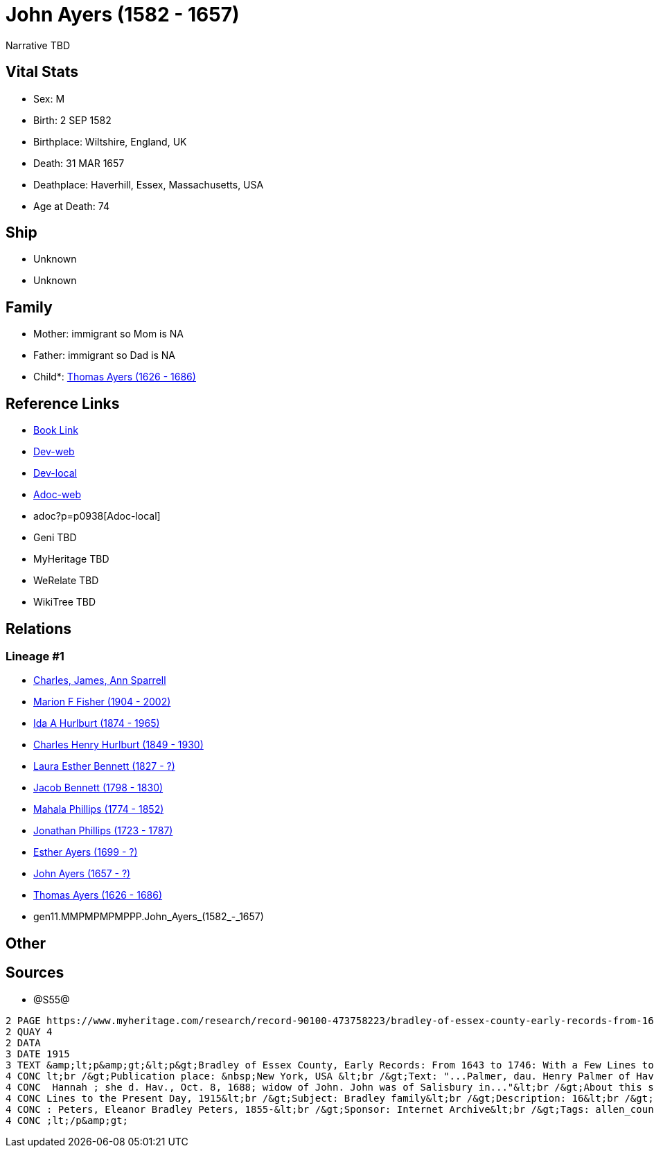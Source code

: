 = John Ayers (1582 - 1657)

Narrative TBD


== Vital Stats


* Sex: M

* Birth: 2 SEP 1582

* Birthplace: Wiltshire, England, UK

* Death: 31 MAR 1657

* Deathplace: Haverhill, Essex, Massachusetts, USA

* Age at Death: 74



== Ship
* Unknown
* Unknown


== Family
* Mother: immigrant so Mom is NA
* Father: immigrant so Dad is NA
* Child*: https://github.com/sparrell/cfs_ancestors/blob/main/Vol_02_Ships/V2_C5_Ancestors/V2_C5_G10/gen10.MMPMPMPMPP.Thomas_Ayers.adoc[Thomas Ayers (1626 - 1686)]


== Reference Links
* https://github.com/sparrell/cfs_ancestors/blob/main/Vol_02_Ships/V2_C5_Ancestors/V2_C5_G11/gen11.MMPMPMPMPPP.John_Ayers.adoc[Book Link]
* https://cfsjksas.gigalixirapp.com/person?p=p0938[Dev-web]
* http://localhost:4000/person?p=p0938[Dev-local]
* https://cfsjksas.gigalixirapp.com/adoc?p=p0938[Adoc-web]
* adoc?p=p0938[Adoc-local]
* Geni TBD
* MyHeritage TBD
* WeRelate TBD
* WikiTree TBD

== Relations
=== Lineage #1
* https://github.com/spoarrell/cfs_ancestors/tree/main/Vol_02_Ships/V2_C1_Principals/0_intro_principals.adoc[Charles, James, Ann Sparrell]
* https://github.com/sparrell/cfs_ancestors/blob/main/Vol_02_Ships/V2_C5_Ancestors/V2_C5_G1/gen1.M.Marion_F_Fisher.adoc[Marion F Fisher (1904 - 2002)]
* https://github.com/sparrell/cfs_ancestors/blob/main/Vol_02_Ships/V2_C5_Ancestors/V2_C5_G2/gen2.MM.Ida_A_Hurlburt.adoc[Ida A Hurlburt (1874 - 1965)]
* https://github.com/sparrell/cfs_ancestors/blob/main/Vol_02_Ships/V2_C5_Ancestors/V2_C5_G3/gen3.MMP.Charles_Henry_Hurlburt.adoc[Charles Henry Hurlburt (1849 - 1930)]
* https://github.com/sparrell/cfs_ancestors/blob/main/Vol_02_Ships/V2_C5_Ancestors/V2_C5_G4/gen4.MMPM.Laura_Esther_Bennett.adoc[Laura Esther Bennett (1827 - ?)]
* https://github.com/sparrell/cfs_ancestors/blob/main/Vol_02_Ships/V2_C5_Ancestors/V2_C5_G5/gen5.MMPMP.Jacob_Bennett.adoc[Jacob Bennett (1798 - 1830)]
* https://github.com/sparrell/cfs_ancestors/blob/main/Vol_02_Ships/V2_C5_Ancestors/V2_C5_G6/gen6.MMPMPM.Mahala_Phillips.adoc[Mahala Phillips (1774 - 1852)]
* https://github.com/sparrell/cfs_ancestors/blob/main/Vol_02_Ships/V2_C5_Ancestors/V2_C5_G7/gen7.MMPMPMP.Jonathan_Phillips.adoc[Jonathan Phillips (1723 - 1787)]
* https://github.com/sparrell/cfs_ancestors/blob/main/Vol_02_Ships/V2_C5_Ancestors/V2_C5_G8/gen8.MMPMPMPM.Esther_Ayers.adoc[Esther Ayers (1699 - ?)]
* https://github.com/sparrell/cfs_ancestors/blob/main/Vol_02_Ships/V2_C5_Ancestors/V2_C5_G9/gen9.MMPMPMPMP.John_Ayers.adoc[John Ayers (1657 - ?)]
* https://github.com/sparrell/cfs_ancestors/blob/main/Vol_02_Ships/V2_C5_Ancestors/V2_C5_G10/gen10.MMPMPMPMPP.Thomas_Ayers.adoc[Thomas Ayers (1626 - 1686)]
* gen11.MMPMPMPMPPP.John_Ayers_(1582_-_1657)


== Other

== Sources
* @S55@
----
2 PAGE https://www.myheritage.com/research/record-90100-473758223/bradley-of-essex-county-early-records-from-1643-to
2 QUAY 4
2 DATA
3 DATE 1915
3 TEXT &amp;lt;p&amp;gt;&lt;p&gt;Bradley of Essex County, Early Records: From 1643 to 1746: With a Few Lines to the Present Day, 1915&lt;br /&gt;Date: Between 1643 and 1915&lt;br /&gt;Publication date: 1915&
4 CONC lt;br /&gt;Publication place: &nbsp;New York, USA &lt;br /&gt;Text: "...Palmer, dau. Henry Palmer of Hav., b. d. Hav., Ap. 24, 1705; Robert was the son of I. John Eyre, b. d. Hav., March 31, 1657; md.
4 CONC  Hannah ; she d. Hav., Oct. 8, 1688; widow of John. John was of Salisbury in..."&lt;br /&gt;About this source: &lt;br /&gt;Title: Bradley of Essex County, Early Records: From 1643 to 1746: With a Few 
4 CONC Lines to the Present Day, 1915&lt;br /&gt;Subject: Bradley family&lt;br /&gt;Description: 16&lt;br /&gt;Publication date: 1915&lt;br /&gt;Publisher: New York, The Knickerbocker Press&lt;br /&gt;Author
4 CONC : Peters, Eleanor Bradley Peters, 1855-&lt;br /&gt;Sponsor: Internet Archive&lt;br /&gt;Tags: allen_county, americana&lt;br /&gt;Contributor: Allen County Public Library Genealogy Center&lt;/p&gt;&amp
4 CONC ;lt;/p&amp;gt;
----


